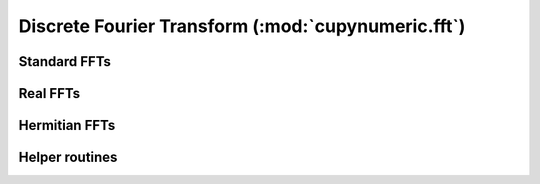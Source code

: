 .. module:: cupynumeric.fft

Discrete Fourier Transform (:mod:`cupynumeric.fft`)
===================================================

Standard FFTs
---------------

.. autosummary::
   :toctree: generated/

   fft
   ifft
   fft2
   ifft2
   fftn
   ifftn


Real FFTs
---------

.. autosummary::
   :toctree: generated/

   rfft
   irfft
   rfft2
   irfft2
   rfftn
   irfftn


Hermitian FFTs
--------------

.. autosummary::
   :toctree: generated/

   hfft
   ihfft


Helper routines
---------------

.. autosummary::
   :toctree: generated/

   fftshift
   ifftshift
